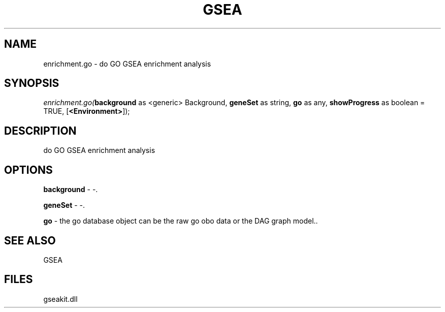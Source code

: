 .\" man page create by R# package system.
.TH GSEA 2 2000-01-01 "enrichment.go" "enrichment.go"
.SH NAME
enrichment.go \- do GO GSEA enrichment analysis
.SH SYNOPSIS
\fIenrichment.go(\fBbackground\fR as <generic> Background, 
\fBgeneSet\fR as string, 
\fBgo\fR as any, 
\fBshowProgress\fR as boolean = TRUE, 
[\fB<Environment>\fR]);\fR
.SH DESCRIPTION
.PP
do GO GSEA enrichment analysis
.PP
.SH OPTIONS
.PP
\fBbackground\fB \fR\- -. 
.PP
.PP
\fBgeneSet\fB \fR\- -. 
.PP
.PP
\fBgo\fB \fR\- the go database object can be the raw go obo data or the DAG graph model.. 
.PP
.SH SEE ALSO
GSEA
.SH FILES
.PP
gseakit.dll
.PP
